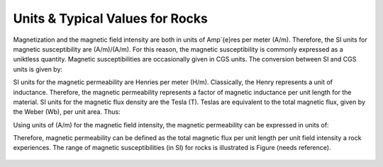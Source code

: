 .. _magnetic_permeability_units_values:

Units & Typical Values for Rocks
================================

Magnetization and the magnetic field intensity are both in units of Amp\`{e}res per meter (A/m).
Therefore, the SI units for magnetic susceptibility are (A/m)/(A/m).
For this reason, the magnetic susceptibility is commonly expressed as a uniktless quantity.
Magnetic susceptibilities are occasionally given in CGS units. The conversion between SI and CGS units is given by:

.. math::
	\chi^{(SI)} = 4\pi \chi^{(CGS)}
	:label: SI_to_CGS

SI units for the magnetic permeability are Henries per meter (H/m).
Classically, the Henry represents a unit of inductance.
Therefore, the magnetic permeability represents a factor of magnetic inductance per unit length for the material.
SI units for the magnetic flux density are the Tesla (T). Teslas are equivalent to the total magnetic flux, given by the Weber (Wb), per unit area.
Thus:

.. math::
	1 \; T = 1 \; \frac{Wb}{m^2} 
	:label: Units_Tesla_Weber
	
Using units of (A/m) for the magnetic field intensity, the magnetic permeability can be expressed in units of:

.. math::
	\frac{H}{m} = \frac{T \cdot m}{A} = \frac{Wb}{A \cdot m}
	:label: Units_Hm_WbAm

Therefore, magnetic permeability can be defined as the total magnetic flux per unit length per unit field intensity a rock experiences.
The range of magnetic susceptibilities (in SI) for rocks is illustrated is Figure (needs reference).

.. figure:: ./figures/figMagSuscTable.png
	:align: center
        :scale: 70%
